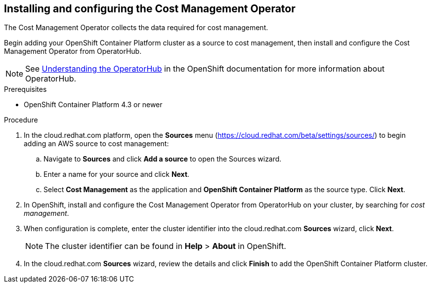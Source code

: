 // Module included in the following assemblies:
// assembly_adding_ocp_sources.adoc
[id="configuring_cost_mgmt-operator"]
[[configuring_cost_mgmt-operator]]
== Installing and configuring the Cost Management Operator

The Cost Management Operator collects the data required for cost management.    

Begin adding your OpenShift Container Platform cluster as a source to cost management, then install and configure the Cost Management Operator from OperatorHub.

[NOTE]
====
See https://access.redhat.com/documentation/en-us/openshift_container_platform/4.3/html/operators/olm-understanding-operatorhub[Understanding the OperatorHub] in the OpenShift documentation for more information about OperatorHub.
====

.Prerequisites

* OpenShift Container Platform 4.3 or newer

.Procedure

. In the cloud.redhat.com platform, open the *Sources* menu (https://cloud.redhat.com/beta/settings/sources/) to begin adding an AWS source to cost management:
.. Navigate to *Sources* and click *Add a source* to open the Sources wizard.
.. Enter a name for your source and click *Next*.
.. Select *Cost Management* as the application and *OpenShift Container Platform* as the source type. Click *Next*.
. In OpenShift, install and configure the Cost Management Operator from OperatorHub on your cluster, by searching for _cost management_.
//Add link to instructions.
. When configuration is complete, enter the cluster identifier into the cloud.redhat.com *Sources* wizard, click *Next*.
+
[NOTE]
====
The cluster identifier can be found in *Help* > *About* in OpenShift.
====
+
. In the cloud.redhat.com *Sources* wizard, review the details and click *Finish* to add the OpenShift Container Platform cluster.

